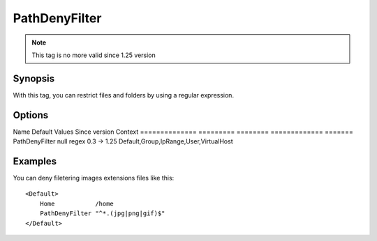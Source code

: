 PathDenyFilter
===============

.. note:: This tag is no more valid since 1.25 version

Synopsis
--------
With this tag, you can restrict files and folders by using a regular expression.

Options
-------

Name           Default   Values   Since version Context
============== ========= ======== ============= =======
PathDenyFilter null      regex    0.3 -> 1.25   Default,Group,IpRange,User,VirtualHost

Examples
--------
You can deny filetering images extensions files like this::

    <Default>
        Home           /home
        PathDenyFilter "^*.(jpg|png|gif)$"
    </Default>
